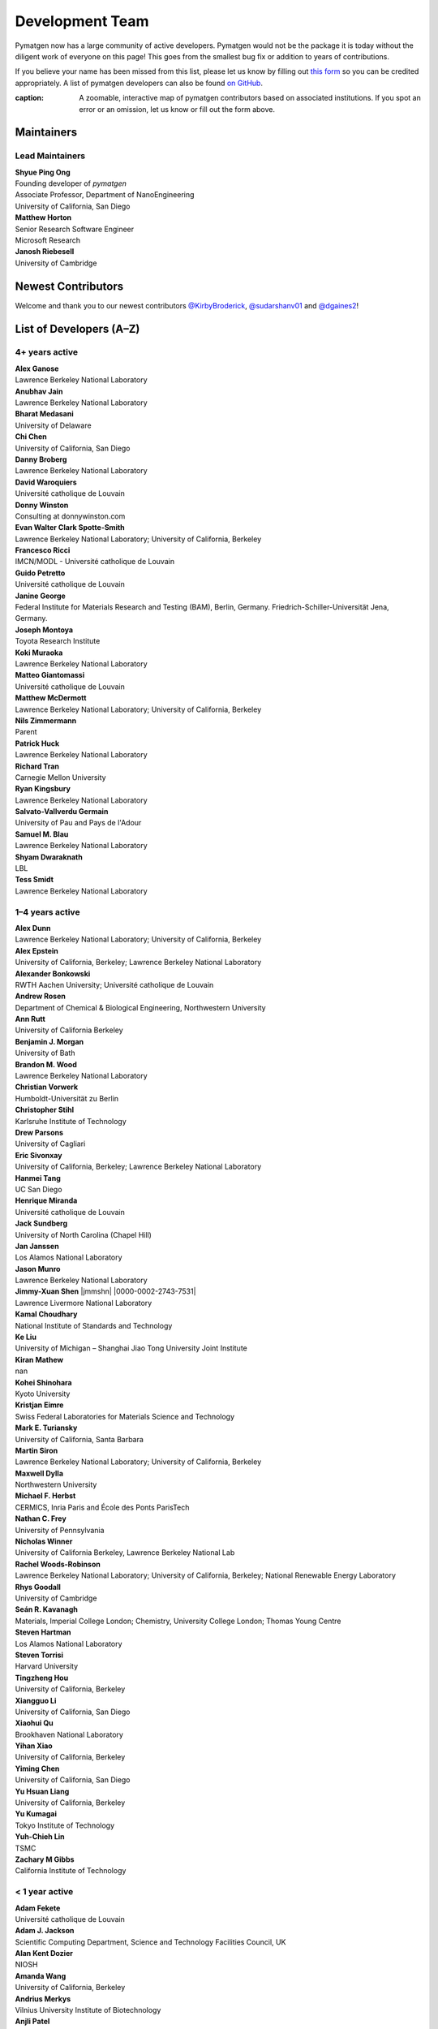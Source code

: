 ================
Development Team
================

Pymatgen now has a large community of active developers.
Pymatgen would not be the package it is today without the diligent work
of everyone on this page! This goes from the smallest bug fix or addition
to years of contributions.

If you believe your name has been missed from this list, please let us know
by filling out `this form`_ so you can be credited appropriately.
A list of pymatgen developers can also be found `on GitHub`_.

.. _this form: https://forms.gle/JnisFb38QDR8QTFTA
.. _on GitHub: https://github.com/materialsproject/pymatgen/graphs/contributors

.. raw:: html
   :file: _static/team-map.html

:caption: A zoomable, interactive map of pymatgen contributors based on associated institutions. If you spot an error or an omission, let us know or fill out the form above.

Maintainers
===========

Lead Maintainers
----------------

| **Shyue Ping Ong** |shyuep| |0000-0001-7777-8871|
| Founding developer of *pymatgen*
| Associate Professor, Department of NanoEngineering
| University of California, San Diego

.. |shyuep| image:: https://cdnjs.cloudflare.com/ajax/libs/octicons/8.5.0/svg/mark-github.svg
   :target: https://github.com/shyuep
   :width: 16
   :height: 16
   :alt: GitHub commits from shyuep

.. |0000-0001-5726-2587| image:: _static/orcid.svg
   :target: https://orcid.org/0000-0001-5726-2587
   :width: 16
   :height: 16
   :alt: ORCID profile for 0000-0001-5726-2587

| **Matthew Horton** |mkhorton| |0000-0001-7777-8871|
| Senior Research Software Engineer
| Microsoft Research

.. |mkhorton| image:: https://cdnjs.cloudflare.com/ajax/libs/octicons/8.5.0/svg/mark-github.svg
   :target: https://github.com/mkhorton
   :width: 16
   :height: 16
   :alt: GitHub commits from mkhorton

.. |0000-0001-7777-8871| image:: _static/orcid.svg
   :target: https://orcid.org/0000-0001-7777-8871
   :width: 16
   :height: 16
   :alt: ORCID profile for 0000-0001-7777-8871

| **Janosh Riebesell** |janosh|
| University of Cambridge
.. |janosh| image:: https://cdnjs.cloudflare.com/ajax/libs/octicons/8.5.0/svg/mark-github.svg
   :target: https://github.com/materialsproject/pymatgen/pulls?q=is:pr+author:janosh
   :width: 16
   :height: 16
   :alt: GitHub profile for janosh

Newest Contributors
===================

Welcome and thank you to our newest contributors `@KirbyBroderick`_, `@sudarshanv01`_ and `@dgaines2`_!

.. _@KirbyBroderick: https://github.com/KirbyBroderick
.. _@sudarshanv01: https://github.com/sudarshanv01
.. _@dgaines2: https://github.com/dgaines2

List of Developers (A–Z)
========================

4+ years active
---------------

| **Alex Ganose** |utf| |0000-0002-4486-3321|
| Lawrence Berkeley National Laboratory
.. |utf| image:: https://cdnjs.cloudflare.com/ajax/libs/octicons/8.5.0/svg/mark-github.svg
   :target: https://github.com/materialsproject/pymatgen/pulls?q=is:pr+author:utf
   :width: 16
   :height: 16
   :alt: GitHub profile for utf
.. |0000-0002-4486-3321| image:: _static/orcid.svg
   :target: https://orcid.org/0000-0002-4486-3321
   :width: 16
   :height: 16
   :alt: ORCID profile for 0000-0002-4486-3321

| **Anubhav Jain** |computron| |0000-0001-5893-9967|
| Lawrence Berkeley National Laboratory
.. |computron| image:: https://cdnjs.cloudflare.com/ajax/libs/octicons/8.5.0/svg/mark-github.svg
   :target: https://github.com/materialsproject/pymatgen/pulls?q=is:pr+author:computron
   :width: 16
   :height: 16
   :alt: GitHub profile for computron
.. |0000-0001-5893-9967| image:: _static/orcid.svg
   :target: https://orcid.org/0000-0001-5893-9967
   :width: 16
   :height: 16
   :alt: ORCID profile for 0000-0001-5893-9967

| **Bharat Medasani** |mbkumar| |0000-0002-2073-4162|
| University of Delaware
.. |mbkumar| image:: https://cdnjs.cloudflare.com/ajax/libs/octicons/8.5.0/svg/mark-github.svg
   :target: https://github.com/materialsproject/pymatgen/pulls?q=is:pr+author:mbkumar
   :width: 16
   :height: 16
   :alt: GitHub profile for mbkumar
.. |0000-0002-2073-4162| image:: _static/orcid.svg
   :target: https://orcid.org/0000-0002-2073-4162
   :width: 16
   :height: 16
   :alt: ORCID profile for 0000-0002-2073-4162

| **Chi Chen** |chc273|
| University of California, San Diego
.. |chc273| image:: https://cdnjs.cloudflare.com/ajax/libs/octicons/8.5.0/svg/mark-github.svg
   :target: https://github.com/materialsproject/pymatgen/pulls?q=is:pr+author:chc273
   :width: 16
   :height: 16
   :alt: GitHub profile for chc273

| **Danny Broberg** |dbroberg|
| Lawrence Berkeley National Laboratory
.. |dbroberg| image:: https://cdnjs.cloudflare.com/ajax/libs/octicons/8.5.0/svg/mark-github.svg
   :target: https://github.com/materialsproject/pymatgen/pulls?q=is:pr+author:dbroberg
   :width: 16
   :height: 16
   :alt: GitHub profile for dbroberg

| **David Waroquiers** |davidwaroquiers|
| Université catholique de Louvain
.. |davidwaroquiers| image:: https://cdnjs.cloudflare.com/ajax/libs/octicons/8.5.0/svg/mark-github.svg
   :target: https://github.com/materialsproject/pymatgen/pulls?q=is:pr+author:davidwaroquiers
   :width: 16
   :height: 16
   :alt: GitHub profile for davidwaroquiers

| **Donny Winston** |dwinston| |0000-0002-8424-0604|
| Consulting at donnywinston.com
.. |dwinston| image:: https://cdnjs.cloudflare.com/ajax/libs/octicons/8.5.0/svg/mark-github.svg
   :target: https://github.com/materialsproject/pymatgen/pulls?q=is:pr+author:dwinston
   :width: 16
   :height: 16
   :alt: GitHub profile for dwinston
.. |0000-0002-8424-0604| image:: _static/orcid.svg
   :target: https://orcid.org/0000-0002-8424-0604
   :width: 16
   :height: 16
   :alt: ORCID profile for 0000-0002-8424-0604

| **Evan Walter Clark Spotte-Smith** |espottesmith| |0000-0003-1554-197X|
| Lawrence Berkeley National Laboratory; University of California, Berkeley
.. |espottesmith| image:: https://cdnjs.cloudflare.com/ajax/libs/octicons/8.5.0/svg/mark-github.svg
   :target: https://github.com/materialsproject/pymatgen/pulls?q=is:pr+author:espottesmith
   :width: 16
   :height: 16
   :alt: GitHub profile for espottesmith
.. |0000-0003-1554-197X| image:: _static/orcid.svg
   :target: https://orcid.org/0000-0003-1554-197X
   :width: 16
   :height: 16
   :alt: ORCID profile for 0000-0003-1554-197X

| **Francesco Ricci** |fraricci| |0000-0002-2677-7227|
| IMCN/MODL - Université catholique de Louvain
.. |fraricci| image:: https://cdnjs.cloudflare.com/ajax/libs/octicons/8.5.0/svg/mark-github.svg
   :target: https://github.com/materialsproject/pymatgen/pulls?q=is:pr+author:fraricci
   :width: 16
   :height: 16
   :alt: GitHub profile for fraricci
.. |0000-0002-2677-7227| image:: _static/orcid.svg
   :target: https://orcid.org/0000-0002-2677-7227
   :width: 16
   :height: 16
   :alt: ORCID profile for 0000-0002-2677-7227

| **Guido Petretto** |gpetretto|
| Université catholique de Louvain
.. |gpetretto| image:: https://cdnjs.cloudflare.com/ajax/libs/octicons/8.5.0/svg/mark-github.svg
   :target: https://github.com/materialsproject/pymatgen/pulls?q=is:pr+author:gpetretto
   :width: 16
   :height: 16
   :alt: GitHub profile for gpetretto

| **Janine George** |JaGeo| |0000-0001-8907-0336|
| Federal Institute for Materials Research and Testing (BAM), Berlin, Germany. Friedrich-Schiller-Universität Jena, Germany.
.. |JaGeo| image:: https://cdnjs.cloudflare.com/ajax/libs/octicons/8.5.0/svg/mark-github.svg
   :target: https://github.com/materialsproject/pymatgen/pulls?q=is:pr+author:JaGeo
   :width: 16
   :height: 16
   :alt: GitHub profile for JaGeo
.. |0000-0001-8907-0336| image:: _static/orcid.svg
   :target: https://orcid.org/0000-0001-8907-0336
   :width: 16
   :height: 16
   :alt: ORCID profile for 0000-0001-8907-0336

| **Joseph Montoya** |montoyjh| |0000-0001-5760-2860|
| Toyota Research Institute
.. |montoyjh| image:: https://cdnjs.cloudflare.com/ajax/libs/octicons/8.5.0/svg/mark-github.svg
   :target: https://github.com/materialsproject/pymatgen/pulls?q=is:pr+author:montoyjh
   :width: 16
   :height: 16
   :alt: GitHub profile for montoyjh
.. |0000-0001-5760-2860| image:: _static/orcid.svg
   :target: https://orcid.org/0000-0001-5760-2860
   :width: 16
   :height: 16
   :alt: ORCID profile for 0000-0001-5760-2860

| **Koki Muraoka** |kmu| |0000-0003-1830-7978|
| Lawrence Berkeley National Laboratory
.. |kmu| image:: https://cdnjs.cloudflare.com/ajax/libs/octicons/8.5.0/svg/mark-github.svg
   :target: https://github.com/materialsproject/pymatgen/pulls?q=is:pr+author:kmu
   :width: 16
   :height: 16
   :alt: GitHub profile for kmu
.. |0000-0003-1830-7978| image:: _static/orcid.svg
   :target: https://orcid.org/0000-0003-1830-7978
   :width: 16
   :height: 16
   :alt: ORCID profile for 0000-0003-1830-7978

| **Matteo Giantomassi** |gmatteo|
| Université catholique de Louvain
.. |gmatteo| image:: https://cdnjs.cloudflare.com/ajax/libs/octicons/8.5.0/svg/mark-github.svg
   :target: https://github.com/materialsproject/pymatgen/pulls?q=is:pr+author:gmatteo
   :width: 16
   :height: 16
   :alt: GitHub profile for gmatteo

| **Matthew McDermott** |mattmcdermott|
| Lawrence Berkeley National Laboratory; University of California, Berkeley
.. |mattmcdermott| image:: https://cdnjs.cloudflare.com/ajax/libs/octicons/8.5.0/svg/mark-github.svg
   :target: https://github.com/materialsproject/pymatgen/pulls?q=is:pr+author:mattmcdermott
   :width: 16
   :height: 16
   :alt: GitHub profile for mattmcdermott

| **Nils Zimmermann** |nisse3000| |0000-0003-1063-5926|
| Parent
.. |nisse3000| image:: https://cdnjs.cloudflare.com/ajax/libs/octicons/8.5.0/svg/mark-github.svg
   :target: https://github.com/materialsproject/pymatgen/pulls?q=is:pr+author:nisse3000
   :width: 16
   :height: 16
   :alt: GitHub profile for nisse3000
.. |0000-0003-1063-5926| image:: _static/orcid.svg
   :target: https://orcid.org/0000-0003-1063-5926
   :width: 16
   :height: 16
   :alt: ORCID profile for 0000-0003-1063-5926

| **Patrick Huck** |tschaume|
| Lawrence Berkeley National Laboratory
.. |tschaume| image:: https://cdnjs.cloudflare.com/ajax/libs/octicons/8.5.0/svg/mark-github.svg
   :target: https://github.com/materialsproject/pymatgen/pulls?q=is:pr+author:tschaume
   :width: 16
   :height: 16
   :alt: GitHub profile for tschaume

| **Richard Tran** |CifLord| |0000-0002-0308-2182|
| Carnegie Mellon University
.. |CifLord| image:: https://cdnjs.cloudflare.com/ajax/libs/octicons/8.5.0/svg/mark-github.svg
   :target: https://github.com/materialsproject/pymatgen/pulls?q=is:pr+author:CifLord
   :width: 16
   :height: 16
   :alt: GitHub profile for CifLord
.. |0000-0002-0308-2182| image:: _static/orcid.svg
   :target: https://orcid.org/0000-0002-0308-2182
   :width: 16
   :height: 16
   :alt: ORCID profile for 0000-0002-0308-2182

| **Ryan Kingsbury** |rkingsbury| |0000-0002-7168-3967|
| Lawrence Berkeley National Laboratory
.. |rkingsbury| image:: https://cdnjs.cloudflare.com/ajax/libs/octicons/8.5.0/svg/mark-github.svg
   :target: https://github.com/materialsproject/pymatgen/pulls?q=is:pr+author:rkingsbury
   :width: 16
   :height: 16
   :alt: GitHub profile for rkingsbury
.. |0000-0002-7168-3967| image:: _static/orcid.svg
   :target: https://orcid.org/0000-0002-7168-3967
   :width: 16
   :height: 16
   :alt: ORCID profile for 0000-0002-7168-3967

| **Salvato-Vallverdu Germain** |gVallverdu| |0000-0003-1116-8776|
| University of Pau and Pays de l'Adour
.. |gVallverdu| image:: https://cdnjs.cloudflare.com/ajax/libs/octicons/8.5.0/svg/mark-github.svg
   :target: https://github.com/materialsproject/pymatgen/pulls?q=is:pr+author:gVallverdu
   :width: 16
   :height: 16
   :alt: GitHub profile for gVallverdu
.. |0000-0003-1116-8776| image:: _static/orcid.svg
   :target: https://orcid.org/0000-0003-1116-8776
   :width: 16
   :height: 16
   :alt: ORCID profile for 0000-0003-1116-8776

| **Samuel M. Blau** |samblau| |0000-0003-3132-3032|
| Lawrence Berkeley National Laboratory
.. |samblau| image:: https://cdnjs.cloudflare.com/ajax/libs/octicons/8.5.0/svg/mark-github.svg
   :target: https://github.com/materialsproject/pymatgen/pulls?q=is:pr+author:samblau
   :width: 16
   :height: 16
   :alt: GitHub profile for samblau
.. |0000-0003-3132-3032| image:: _static/orcid.svg
   :target: https://orcid.org/0000-0003-3132-3032
   :width: 16
   :height: 16
   :alt: ORCID profile for 0000-0003-3132-3032

| **Shyam Dwaraknath** |shyamd| |0000-0003-0289-2607|
| LBL
.. |shyamd| image:: https://cdnjs.cloudflare.com/ajax/libs/octicons/8.5.0/svg/mark-github.svg
   :target: https://github.com/materialsproject/pymatgen/pulls?q=is:pr+author:shyamd
   :width: 16
   :height: 16
   :alt: GitHub profile for shyamd
.. |0000-0003-0289-2607| image:: _static/orcid.svg
   :target: https://orcid.org/0000-0003-0289-2607
   :width: 16
   :height: 16
   :alt: ORCID profile for 0000-0003-0289-2607

| **Tess Smidt** |blondegeek| |0000-0001-5581-5344|
| Lawrence Berkeley National Laboratory
.. |blondegeek| image:: https://cdnjs.cloudflare.com/ajax/libs/octicons/8.5.0/svg/mark-github.svg
   :target: https://github.com/materialsproject/pymatgen/pulls?q=is:pr+author:blondegeek
   :width: 16
   :height: 16
   :alt: GitHub profile for blondegeek
.. |0000-0001-5581-5344| image:: _static/orcid.svg
   :target: https://orcid.org/0000-0001-5581-5344
   :width: 16
   :height: 16
   :alt: ORCID profile for 0000-0001-5581-5344


1–4 years active
----------------

| **Alex Dunn** |ardunn| |0000-0002-8567-1879|
| Lawrence Berkeley National Laboratory; University of California, Berkeley
.. |ardunn| image:: https://cdnjs.cloudflare.com/ajax/libs/octicons/8.5.0/svg/mark-github.svg
   :target: https://github.com/materialsproject/pymatgen/pulls?q=is:pr+author:ardunn
   :width: 16
   :height: 16
   :alt: GitHub profile for ardunn
.. |0000-0002-8567-1879| image:: _static/orcid.svg
   :target: https://orcid.org/0000-0002-8567-1879
   :width: 16
   :height: 16
   :alt: ORCID profile for 0000-0002-8567-1879

| **Alex Epstein** |arepstein| |0000-0002-9914-2388|
| University of California, Berkeley; Lawrence Berkeley National Laboratory
.. |arepstein| image:: https://cdnjs.cloudflare.com/ajax/libs/octicons/8.5.0/svg/mark-github.svg
   :target: https://github.com/materialsproject/pymatgen/pulls?q=is:pr+author:arepstein
   :width: 16
   :height: 16
   :alt: GitHub profile for arepstein
.. |0000-0002-9914-2388| image:: _static/orcid.svg
   :target: https://orcid.org/0000-0002-9914-2388
   :width: 16
   :height: 16
   :alt: ORCID profile for 0000-0002-9914-2388

| **Alexander Bonkowski** |ab5424| |0000-0002-0525-4742|
| RWTH Aachen University; Université catholique de Louvain
.. |ab5424| image:: https://cdnjs.cloudflare.com/ajax/libs/octicons/8.5.0/svg/mark-github.svg
   :target: https://github.com/materialsproject/pymatgen/pulls?q=is:pr+author:ab5424
   :width: 16
   :height: 16
   :alt: GitHub profile for ab5424
.. |0000-0002-0525-4742| image:: _static/orcid.svg
   :target: https://orcid.org/0000-0002-0525-4742
   :width: 16
   :height: 16
   :alt: ORCID profile for 0000-0002-0525-4742

| **Andrew Rosen** |arosen93| |0000-0002-0141-7006|
| Department of Chemical & Biological Engineering, Northwestern University
.. |arosen93| image:: https://cdnjs.cloudflare.com/ajax/libs/octicons/8.5.0/svg/mark-github.svg
   :target: https://github.com/materialsproject/pymatgen/pulls?q=is:pr+author:arosen93
   :width: 16
   :height: 16
   :alt: GitHub profile for arosen93
.. |0000-0002-0141-7006| image:: _static/orcid.svg
   :target: https://orcid.org/0000-0002-0141-7006
   :width: 16
   :height: 16
   :alt: ORCID profile for 0000-0002-0141-7006

| **Ann Rutt** |acrutt| |0000-0001-6534-454X|
| University of California Berkeley
.. |acrutt| image:: https://cdnjs.cloudflare.com/ajax/libs/octicons/8.5.0/svg/mark-github.svg
   :target: https://github.com/materialsproject/pymatgen/pulls?q=is:pr+author:acrutt
   :width: 16
   :height: 16
   :alt: GitHub profile for acrutt
.. |0000-0001-6534-454X| image:: _static/orcid.svg
   :target: https://orcid.org/0000-0001-6534-454X
   :width: 16
   :height: 16
   :alt: ORCID profile for 0000-0001-6534-454X

| **Benjamin J. Morgan** |bjmorgan| |0000-0002-3056-8233|
| University of Bath
.. |bjmorgan| image:: https://cdnjs.cloudflare.com/ajax/libs/octicons/8.5.0/svg/mark-github.svg
   :target: https://github.com/materialsproject/pymatgen/pulls?q=is:pr+author:bjmorgan
   :width: 16
   :height: 16
   :alt: GitHub profile for bjmorgan
.. |0000-0002-3056-8233| image:: _static/orcid.svg
   :target: https://orcid.org/0000-0002-3056-8233
   :width: 16
   :height: 16
   :alt: ORCID profile for 0000-0002-3056-8233

| **Brandon M. Wood** |wood-b| |0000-0002-7251-337X|
| Lawrence Berkeley National Laboratory
.. |wood-b| image:: https://cdnjs.cloudflare.com/ajax/libs/octicons/8.5.0/svg/mark-github.svg
   :target: https://github.com/materialsproject/pymatgen/pulls?q=is:pr+author:wood-b
   :width: 16
   :height: 16
   :alt: GitHub profile for wood-b
.. |0000-0002-7251-337X| image:: _static/orcid.svg
   :target: https://orcid.org/0000-0002-7251-337X
   :width: 16
   :height: 16
   :alt: ORCID profile for 0000-0002-7251-337X

| **Christian Vorwerk** |vorwerkc| |0000-0002-2516-9553|
| Humboldt-Universität zu Berlin
.. |vorwerkc| image:: https://cdnjs.cloudflare.com/ajax/libs/octicons/8.5.0/svg/mark-github.svg
   :target: https://github.com/materialsproject/pymatgen/pulls?q=is:pr+author:vorwerkc
   :width: 16
   :height: 16
   :alt: GitHub profile for vorwerkc
.. |0000-0002-2516-9553| image:: _static/orcid.svg
   :target: https://orcid.org/0000-0002-2516-9553
   :width: 16
   :height: 16
   :alt: ORCID profile for 0000-0002-2516-9553

| **Christopher Stihl** |stichri|
| Karlsruhe Institute of Technology
.. |stichri| image:: https://cdnjs.cloudflare.com/ajax/libs/octicons/8.5.0/svg/mark-github.svg
   :target: https://github.com/materialsproject/pymatgen/pulls?q=is:pr+author:stichri
   :width: 16
   :height: 16
   :alt: GitHub profile for stichri

| **Drew Parsons** |drew-parsons| |0000-0002-3956-6031|
| University of Cagliari
.. |drew-parsons| image:: https://cdnjs.cloudflare.com/ajax/libs/octicons/8.5.0/svg/mark-github.svg
   :target: https://github.com/materialsproject/pymatgen/pulls?q=is:pr+author:drew-parsons
   :width: 16
   :height: 16
   :alt: GitHub profile for drew-parsons
.. |0000-0002-3956-6031| image:: _static/orcid.svg
   :target: https://orcid.org/0000-0002-3956-6031
   :width: 16
   :height: 16
   :alt: ORCID profile for 0000-0002-3956-6031

| **Eric Sivonxay** |sivonxay|
| University of California, Berkeley; Lawrence Berkeley National Laboratory
.. |sivonxay| image:: https://cdnjs.cloudflare.com/ajax/libs/octicons/8.5.0/svg/mark-github.svg
   :target: https://github.com/materialsproject/pymatgen/pulls?q=is:pr+author:sivonxay
   :width: 16
   :height: 16
   :alt: GitHub profile for sivonxay

| **Hanmei Tang** |HanmeiTang| |0000-0003-2659-7768|
| UC San Diego
.. |HanmeiTang| image:: https://cdnjs.cloudflare.com/ajax/libs/octicons/8.5.0/svg/mark-github.svg
   :target: https://github.com/materialsproject/pymatgen/pulls?q=is:pr+author:HanmeiTang
   :width: 16
   :height: 16
   :alt: GitHub profile for HanmeiTang
.. |0000-0003-2659-7768| image:: _static/orcid.svg
   :target: https://orcid.org/0000-0003-2659-7768
   :width: 16
   :height: 16
   :alt: ORCID profile for 0000-0003-2659-7768

| **Henrique Miranda** |henriquemiranda| |0000-0002-2843-0876|
| Université catholique de Louvain
.. |henriquemiranda| image:: https://cdnjs.cloudflare.com/ajax/libs/octicons/8.5.0/svg/mark-github.svg
   :target: https://github.com/materialsproject/pymatgen/pulls?q=is:pr+author:henriquemiranda
   :width: 16
   :height: 16
   :alt: GitHub profile for henriquemiranda
.. |0000-0002-2843-0876| image:: _static/orcid.svg
   :target: https://orcid.org/0000-0002-2843-0876
   :width: 16
   :height: 16
   :alt: ORCID profile for 0000-0002-2843-0876

| **Jack Sundberg** |jacksund| |0000-0001-5739-8919|
| University of North Carolina (Chapel Hill)
.. |jacksund| image:: https://cdnjs.cloudflare.com/ajax/libs/octicons/8.5.0/svg/mark-github.svg
   :target: https://github.com/materialsproject/pymatgen/pulls?q=is:pr+author:jacksund
   :width: 16
   :height: 16
   :alt: GitHub profile for jacksund
.. |0000-0001-5739-8919| image:: _static/orcid.svg
   :target: https://orcid.org/0000-0001-5739-8919
   :width: 16
   :height: 16
   :alt: ORCID profile for 0000-0001-5739-8919

| **Jan Janssen** |jan-janssen| |0000-0001-9948-7119|
| Los Alamos National Laboratory
.. |jan-janssen| image:: https://cdnjs.cloudflare.com/ajax/libs/octicons/8.5.0/svg/mark-github.svg
   :target: https://github.com/materialsproject/pymatgen/pulls?q=is:pr+author:jan-janssen
   :width: 16
   :height: 16
   :alt: GitHub profile for jan-janssen
.. |0000-0001-9948-7119| image:: _static/orcid.svg
   :target: https://orcid.org/0000-0001-9948-7119
   :width: 16
   :height: 16
   :alt: ORCID profile for 0000-0001-9948-7119

| **Jason Munro** |munrojm|
| Lawrence Berkeley National Laboratory
.. |munrojm| image:: https://cdnjs.cloudflare.com/ajax/libs/octicons/8.5.0/svg/mark-github.svg
   :target: https://github.com/materialsproject/pymatgen/pulls?q=is:pr+author:munrojm
   :width: 16
   :height: 16
   :alt: GitHub profile for munrojm

| **Jimmy-Xuan Shen** |jmmshn| |0000-0002-2743-7531|
| Lawrence Livermore National Laboratory
.. |munrojm| image:: https://cdnjs.cloudflare.com/ajax/libs/octicons/8.5.0/svg/mark-github.svg
   :target: https://github.com/materialsproject/pymatgen/pulls?q=is:pr+author:munrojm
   :width: 16
   :height: 16
   :alt: GitHub profile for jmmshn

| **Kamal Choudhary** |knc6| |0000-0001-9737-8074|
| National Institute of Standards and Technology
.. |knc6| image:: https://cdnjs.cloudflare.com/ajax/libs/octicons/8.5.0/svg/mark-github.svg
   :target: https://github.com/materialsproject/pymatgen/pulls?q=is:pr+author:knc6
   :width: 16
   :height: 16
   :alt: GitHub profile for knc6
.. |0000-0001-9737-8074| image:: _static/orcid.svg
   :target: https://orcid.org/0000-0001-9737-8074
   :width: 16
   :height: 16
   :alt: ORCID profile for 0000-0001-9737-8074

| **Ke Liu** |specter119| |0000-0003-3604-1026|
| University of Michigan – Shanghai Jiao Tong University Joint Institute
.. |specter119| image:: https://cdnjs.cloudflare.com/ajax/libs/octicons/8.5.0/svg/mark-github.svg
   :target: https://github.com/materialsproject/pymatgen/pulls?q=is:pr+author:specter119
   :width: 16
   :height: 16
   :alt: GitHub profile for specter119
.. |0000-0003-3604-1026| image:: _static/orcid.svg
   :target: https://orcid.org/0000-0003-3604-1026
   :width: 16
   :height: 16
   :alt: ORCID profile for 0000-0003-3604-1026

| **Kiran Mathew** |matk86|
| nan
.. |matk86| image:: https://cdnjs.cloudflare.com/ajax/libs/octicons/8.5.0/svg/mark-github.svg
   :target: https://github.com/materialsproject/pymatgen/pulls?q=is:pr+author:matk86
   :width: 16
   :height: 16
   :alt: GitHub profile for matk86

| **Kohei Shinohara** |lan496|
| Kyoto University
.. |lan496| image:: https://cdnjs.cloudflare.com/ajax/libs/octicons/8.5.0/svg/mark-github.svg
   :target: https://github.com/materialsproject/pymatgen/pulls?q=is:pr+author:lan496
   :width: 16
   :height: 16
   :alt: GitHub profile for lan496

| **Kristjan Eimre** |eimrek| |0000-0002-3444-3286|
| Swiss Federal Laboratories for Materials Science and Technology
.. |eimrek| image:: https://cdnjs.cloudflare.com/ajax/libs/octicons/8.5.0/svg/mark-github.svg
   :target: https://github.com/materialsproject/pymatgen/pulls?q=is:pr+author:eimrek
   :width: 16
   :height: 16
   :alt: GitHub profile for eimrek
.. |0000-0002-3444-3286| image:: _static/orcid.svg
   :target: https://orcid.org/0000-0002-3444-3286
   :width: 16
   :height: 16
   :alt: ORCID profile for 0000-0002-3444-3286

| **Mark E. Turiansky** |mturiansky| |0000-0002-9154-3582|
| University of California, Santa Barbara
.. |mturiansky| image:: https://cdnjs.cloudflare.com/ajax/libs/octicons/8.5.0/svg/mark-github.svg
   :target: https://github.com/materialsproject/pymatgen/pulls?q=is:pr+author:mturiansky
   :width: 16
   :height: 16
   :alt: GitHub profile for mturiansky
.. |0000-0002-9154-3582| image:: _static/orcid.svg
   :target: https://orcid.org/0000-0002-9154-3582
   :width: 16
   :height: 16
   :alt: ORCID profile for 0000-0002-9154-3582

| **Martin Siron** |mhsiron| |0000-0002-4562-7814|
| Lawrence Berkeley National Laboratory; University of California, Berkeley
.. |mhsiron| image:: https://cdnjs.cloudflare.com/ajax/libs/octicons/8.5.0/svg/mark-github.svg
   :target: https://github.com/materialsproject/pymatgen/pulls?q=is:pr+author:mhsiron
   :width: 16
   :height: 16
   :alt: GitHub profile for mhsiron
.. |0000-0002-4562-7814| image:: _static/orcid.svg
   :target: https://orcid.org/0000-0002-4562-7814
   :width: 16
   :height: 16
   :alt: ORCID profile for 0000-0002-4562-7814

| **Maxwell Dylla** |dyllamt|
| Northwestern University
.. |dyllamt| image:: https://cdnjs.cloudflare.com/ajax/libs/octicons/8.5.0/svg/mark-github.svg
   :target: https://github.com/materialsproject/pymatgen/pulls?q=is:pr+author:dyllamt
   :width: 16
   :height: 16
   :alt: GitHub profile for dyllamt

| **Michael F. Herbst** |mfherbst| |0000-0003-0378-7921|
| CERMICS, Inria Paris and École des Ponts ParisTech
.. |mfherbst| image:: https://cdnjs.cloudflare.com/ajax/libs/octicons/8.5.0/svg/mark-github.svg
   :target: https://github.com/materialsproject/pymatgen/pulls?q=is:pr+author:mfherbst
   :width: 16
   :height: 16
   :alt: GitHub profile for mfherbst
.. |0000-0003-0378-7921| image:: _static/orcid.svg
   :target: https://orcid.org/0000-0003-0378-7921
   :width: 16
   :height: 16
   :alt: ORCID profile for 0000-0003-0378-7921

| **Nathan C. Frey** |ncfrey| |0000-0001-5291-6131|
| University of Pennsylvania
.. |ncfrey| image:: https://cdnjs.cloudflare.com/ajax/libs/octicons/8.5.0/svg/mark-github.svg
   :target: https://github.com/materialsproject/pymatgen/pulls?q=is:pr+author:ncfrey
   :width: 16
   :height: 16
   :alt: GitHub profile for ncfrey
.. |0000-0001-5291-6131| image:: _static/orcid.svg
   :target: https://orcid.org/0000-0001-5291-6131
   :width: 16
   :height: 16
   :alt: ORCID profile for 0000-0001-5291-6131

| **Nicholas Winner** |nwinner| |0000-0003-3648-3959|
| University of California Berkeley, Lawrence Berkeley National Lab
.. |nwinner| image:: https://cdnjs.cloudflare.com/ajax/libs/octicons/8.5.0/svg/mark-github.svg
   :target: https://github.com/materialsproject/pymatgen/pulls?q=is:pr+author:nwinner
   :width: 16
   :height: 16
   :alt: GitHub profile for nwinner
.. |0000-0003-3648-3959| image:: _static/orcid.svg
   :target: https://orcid.org/0000-0003-3648-3959
   :width: 16
   :height: 16
   :alt: ORCID profile for 0000-0003-3648-3959

| **Rachel Woods-Robinson** |rwoodsrobinson| |0000-0001-5009-9510|
| Lawrence Berkeley National Laboratory; University of California, Berkeley; National Renewable Energy Laboratory
.. |rwoodsrobinson| image:: https://cdnjs.cloudflare.com/ajax/libs/octicons/8.5.0/svg/mark-github.svg
   :target: https://github.com/materialsproject/pymatgen/pulls?q=is:pr+author:rwoodsrobinson
   :width: 16
   :height: 16
   :alt: GitHub profile for rwoodsrobinson
.. |0000-0001-5009-9510| image:: _static/orcid.svg
   :target: https://orcid.org/0000-0001-5009-9510
   :width: 16
   :height: 16
   :alt: ORCID profile for 0000-0001-5009-9510

| **Rhys Goodall** |CompRhys| |0000-0002-6589-1700|
| University of Cambridge
.. |CompRhys| image:: https://cdnjs.cloudflare.com/ajax/libs/octicons/8.5.0/svg/mark-github.svg
   :target: https://github.com/materialsproject/pymatgen/pulls?q=is:pr+author:CompRhys
   :width: 16
   :height: 16
   :alt: GitHub profile for CompRhys
.. |0000-0002-6589-1700| image:: _static/orcid.svg
   :target: https://orcid.org/0000-0002-6589-1700
   :width: 16
   :height: 16
   :alt: ORCID profile for 0000-0002-6589-1700

| **Seán R. Kavanagh** |kavanase| |0000-0003-4577-9647|
| Materials, Imperial College London; Chemistry, University College London; Thomas Young Centre
.. |kavanase| image:: https://cdnjs.cloudflare.com/ajax/libs/octicons/8.5.0/svg/mark-github.svg
   :target: https://github.com/materialsproject/pymatgen/pulls?q=is:pr+author:kavanase
   :width: 16
   :height: 16
   :alt: GitHub profile for kavanase
.. |0000-0003-4577-9647| image:: _static/orcid.svg
   :target: https://orcid.org/0000-0003-4577-9647
   :width: 16
   :height: 16
   :alt: ORCID profile for 0000-0003-4577-9647

| **Steven Hartman** |sthartman|
| Los Alamos National Laboratory
.. |sthartman| image:: https://cdnjs.cloudflare.com/ajax/libs/octicons/8.5.0/svg/mark-github.svg
   :target: https://github.com/materialsproject/pymatgen/pulls?q=is:pr+author:sthartman
   :width: 16
   :height: 16
   :alt: GitHub profile for sthartman

| **Steven Torrisi** |stevetorr| |0000-0002-4283-8077|
| Harvard University
.. |stevetorr| image:: https://cdnjs.cloudflare.com/ajax/libs/octicons/8.5.0/svg/mark-github.svg
   :target: https://github.com/materialsproject/pymatgen/pulls?q=is:pr+author:stevetorr
   :width: 16
   :height: 16
   :alt: GitHub profile for stevetorr
.. |0000-0002-4283-8077| image:: _static/orcid.svg
   :target: https://orcid.org/0000-0002-4283-8077
   :width: 16
   :height: 16
   :alt: ORCID profile for 0000-0002-4283-8077

| **Tingzheng Hou** |htz1992213| |0000-0002-7163-2561|
| University of California, Berkeley
.. |htz1992213| image:: https://cdnjs.cloudflare.com/ajax/libs/octicons/8.5.0/svg/mark-github.svg
   :target: https://github.com/materialsproject/pymatgen/pulls?q=is:pr+author:htz1992213
   :width: 16
   :height: 16
   :alt: GitHub profile for htz1992213
.. |0000-0002-7163-2561| image:: _static/orcid.svg
   :target: https://orcid.org/0000-0002-7163-2561
   :width: 16
   :height: 16
   :alt: ORCID profile for 0000-0002-7163-2561

| **Xiangguo Li** |ucsdlxg| |0000-0002-2062-3809|
| University of California, San Diego
.. |ucsdlxg| image:: https://cdnjs.cloudflare.com/ajax/libs/octicons/8.5.0/svg/mark-github.svg
   :target: https://github.com/materialsproject/pymatgen/pulls?q=is:pr+author:ucsdlxg
   :width: 16
   :height: 16
   :alt: GitHub profile for ucsdlxg
.. |0000-0002-2062-3809| image:: _static/orcid.svg
   :target: https://orcid.org/0000-0002-2062-3809
   :width: 16
   :height: 16
   :alt: ORCID profile for 0000-0002-2062-3809

| **Xiaohui Qu** |xhqu1981| |0000-0001-5651-8405|
| Brookhaven National Laboratory
.. |xhqu1981| image:: https://cdnjs.cloudflare.com/ajax/libs/octicons/8.5.0/svg/mark-github.svg
   :target: https://github.com/materialsproject/pymatgen/pulls?q=is:pr+author:xhqu1981
   :width: 16
   :height: 16
   :alt: GitHub profile for xhqu1981
.. |0000-0001-5651-8405| image:: _static/orcid.svg
   :target: https://orcid.org/0000-0001-5651-8405
   :width: 16
   :height: 16
   :alt: ORCID profile for 0000-0001-5651-8405

| **Yihan Xiao** |yihanxiao92| |0000-0002-4409-6898|
| University of California, Berkeley
.. |yihanxiao92| image:: https://cdnjs.cloudflare.com/ajax/libs/octicons/8.5.0/svg/mark-github.svg
   :target: https://github.com/materialsproject/pymatgen/pulls?q=is:pr+author:yihanxiao92
   :width: 16
   :height: 16
   :alt: GitHub profile for yihanxiao92
.. |0000-0002-4409-6898| image:: _static/orcid.svg
   :target: https://orcid.org/0000-0002-4409-6898
   :width: 16
   :height: 16
   :alt: ORCID profile for 0000-0002-4409-6898

| **Yiming Chen** |yimingchen-eng| |0000-0002-1501-5550|
| University of California, San Diego
.. |yimingchen-eng| image:: https://cdnjs.cloudflare.com/ajax/libs/octicons/8.5.0/svg/mark-github.svg
   :target: https://github.com/materialsproject/pymatgen/pulls?q=is:pr+author:yimingchen-eng
   :width: 16
   :height: 16
   :alt: GitHub profile for yimingchen-eng
.. |0000-0002-1501-5550| image:: _static/orcid.svg
   :target: https://orcid.org/0000-0002-1501-5550
   :width: 16
   :height: 16
   :alt: ORCID profile for 0000-0002-1501-5550

| **Yu Hsuan Liang** |welltemperedpaprika|
| University of California, Berkeley
.. |welltemperedpaprika| image:: https://cdnjs.cloudflare.com/ajax/libs/octicons/8.5.0/svg/mark-github.svg
   :target: https://github.com/materialsproject/pymatgen/pulls?q=is:pr+author:welltemperedpaprika
   :width: 16
   :height: 16
   :alt: GitHub profile for welltemperedpaprika

| **Yu Kumagai** |yuuukuma| |0000-0003-0489-8148|
| Tokyo Institute of Technology
.. |yuuukuma| image:: https://cdnjs.cloudflare.com/ajax/libs/octicons/8.5.0/svg/mark-github.svg
   :target: https://github.com/materialsproject/pymatgen/pulls?q=is:pr+author:yuuukuma
   :width: 16
   :height: 16
   :alt: GitHub profile for yuuukuma
.. |0000-0003-0489-8148| image:: _static/orcid.svg
   :target: https://orcid.org/0000-0003-0489-8148
   :width: 16
   :height: 16
   :alt: ORCID profile for 0000-0003-0489-8148

| **Yuh-Chieh Lin** |random-var-x|
| TSMC
.. |random-var-x| image:: https://cdnjs.cloudflare.com/ajax/libs/octicons/8.5.0/svg/mark-github.svg
   :target: https://github.com/materialsproject/pymatgen/pulls?q=is:pr+author:random-var-x
   :width: 16
   :height: 16
   :alt: GitHub profile for random-var-x

| **Zachary M Gibbs** |zacharygibbs|
| California Institute of Technology
.. |zacharygibbs| image:: https://cdnjs.cloudflare.com/ajax/libs/octicons/8.5.0/svg/mark-github.svg
   :target: https://github.com/materialsproject/pymatgen/pulls?q=is:pr+author:zacharygibbs
   :width: 16
   :height: 16
   :alt: GitHub profile for zacharygibbs


< 1 year active
---------------

| **Adam Fekete** |fekad|
| Université catholique de Louvain
.. |fekad| image:: https://cdnjs.cloudflare.com/ajax/libs/octicons/8.5.0/svg/mark-github.svg
   :target: https://github.com/materialsproject/pymatgen/pulls?q=is:pr+author:fekad
   :width: 16
   :height: 16
   :alt: GitHub profile for fekad

| **Adam J. Jackson** |ajjackson| |0000-0001-5272-6530|
| Scientific Computing Department, Science and Technology Facilities Council, UK
.. |ajjackson| image:: https://cdnjs.cloudflare.com/ajax/libs/octicons/8.5.0/svg/mark-github.svg
   :target: https://github.com/materialsproject/pymatgen/pulls?q=is:pr+author:ajjackson
   :width: 16
   :height: 16
   :alt: GitHub profile for ajjackson
.. |0000-0001-5272-6530| image:: _static/orcid.svg
   :target: https://orcid.org/0000-0001-5272-6530
   :width: 16
   :height: 16
   :alt: ORCID profile for 0000-0001-5272-6530

| **Alan Kent Dozier** |adozier|
| NIOSH
.. |adozier| image:: https://cdnjs.cloudflare.com/ajax/libs/octicons/8.5.0/svg/mark-github.svg
   :target: https://github.com/materialsproject/pymatgen/pulls?q=is:pr+author:adozier
   :width: 16
   :height: 16
   :alt: GitHub profile for adozier

| **Amanda Wang** |awvio|
| University of California, Berkeley
.. |awvio| image:: https://cdnjs.cloudflare.com/ajax/libs/octicons/8.5.0/svg/mark-github.svg
   :target: https://github.com/materialsproject/pymatgen/pulls?q=is:pr+author:awvio
   :width: 16
   :height: 16
   :alt: GitHub profile for awvio

| **Andrius Merkys** |merkys| |0000-0002-7731-6236|
| Vilnius University Institute of Biotechnology
.. |merkys| image:: https://cdnjs.cloudflare.com/ajax/libs/octicons/8.5.0/svg/mark-github.svg
   :target: https://github.com/materialsproject/pymatgen/pulls?q=is:pr+author:merkys
   :width: 16
   :height: 16
   :alt: GitHub profile for merkys
.. |0000-0002-7731-6236| image:: _static/orcid.svg
   :target: https://orcid.org/0000-0002-7731-6236
   :width: 16
   :height: 16
   :alt: ORCID profile for 0000-0002-7731-6236

| **Anjli Patel** |anjlip| |0000-0002-0590-7619|
| Stanford University
.. |anjlip| image:: https://cdnjs.cloudflare.com/ajax/libs/octicons/8.5.0/svg/mark-github.svg
   :target: https://github.com/materialsproject/pymatgen/pulls?q=is:pr+author:anjlip
   :width: 16
   :height: 16
   :alt: GitHub profile for anjlip
.. |0000-0002-0590-7619| image:: _static/orcid.svg
   :target: https://orcid.org/0000-0002-0590-7619
   :width: 16
   :height: 16
   :alt: ORCID profile for 0000-0002-0590-7619

| **Ayush Gupta** |ayushsgupta|
| University of California, Berkeley
.. |ayushsgupta| image:: https://cdnjs.cloudflare.com/ajax/libs/octicons/8.5.0/svg/mark-github.svg
   :target: https://github.com/materialsproject/pymatgen/pulls?q=is:pr+author:ayushsgupta
   :width: 16
   :height: 16
   :alt: GitHub profile for ayushsgupta

| **Benjamin Justus** |bwjustus|
| Lawrence Berkeley National Laboratory
.. |bwjustus| image:: https://cdnjs.cloudflare.com/ajax/libs/octicons/8.5.0/svg/mark-github.svg
   :target: https://github.com/materialsproject/pymatgen/pulls?q=is:pr+author:bwjustus
   :width: 16
   :height: 16
   :alt: GitHub profile for bwjustus

| **Brandon Bocklund** |bocklund| |0000-0002-3264-8413|
| The Pennsylvania State University
.. |bocklund| image:: https://cdnjs.cloudflare.com/ajax/libs/octicons/8.5.0/svg/mark-github.svg
   :target: https://github.com/materialsproject/pymatgen/pulls?q=is:pr+author:bocklund
   :width: 16
   :height: 16
   :alt: GitHub profile for bocklund
.. |0000-0002-3264-8413| image:: _static/orcid.svg
   :target: https://orcid.org/0000-0002-3264-8413
   :width: 16
   :height: 16
   :alt: ORCID profile for 0000-0002-3264-8413

| **Bruno Camino** |bcamino| |0000-0002-9569-2219|
| University College London
.. |bcamino| image:: https://cdnjs.cloudflare.com/ajax/libs/octicons/8.5.0/svg/mark-github.svg
   :target: https://github.com/materialsproject/pymatgen/pulls?q=is:pr+author:bcamino
   :width: 16
   :height: 16
   :alt: GitHub profile for bcamino
.. |0000-0002-9569-2219| image:: _static/orcid.svg
   :target: https://orcid.org/0000-0002-9569-2219
   :width: 16
   :height: 16
   :alt: ORCID profile for 0000-0002-9569-2219

| **Conrad Cole** |darnoceloc|
| University of Florida
.. |darnoceloc| image:: https://cdnjs.cloudflare.com/ajax/libs/octicons/8.5.0/svg/mark-github.svg
   :target: https://github.com/materialsproject/pymatgen/pulls?q=is:pr+author:darnoceloc
   :width: 16
   :height: 16
   :alt: GitHub profile for darnoceloc

| **Dale Gaines II** |dgaines2| |0000-0001-9280-1240|
| Northwestern University
.. |dgaines2| image:: https://cdnjs.cloudflare.com/ajax/libs/octicons/8.5.0/svg/mark-github.svg
   :target: https://github.com/materialsproject/pymatgen/pulls?q=is:pr+author:dgaines2
   :width: 16
   :height: 16
   :alt: GitHub profile for dgaines2
.. |0000-0001-9280-1240| image:: _static/orcid.svg
   :target: https://orcid.org/0000-0001-9280-1240
   :width: 16
   :height: 16
   :alt: ORCID profile for 0000-0001-9280-1240

| **Daniel Schwalbe-Koda** |dskoda| |0000-0001-9176-0854|
| Department of Materials Science and Engineering, Massachusetts Institute of Technology
.. |dskoda| image:: https://cdnjs.cloudflare.com/ajax/libs/octicons/8.5.0/svg/mark-github.svg
   :target: https://github.com/materialsproject/pymatgen/pulls?q=is:pr+author:dskoda
   :width: 16
   :height: 16
   :alt: GitHub profile for dskoda
.. |0000-0001-9176-0854| image:: _static/orcid.svg
   :target: https://orcid.org/0000-0001-9176-0854
   :width: 16
   :height: 16
   :alt: ORCID profile for 0000-0001-9176-0854

| **Dmitry Korotin** |dkorotin| |0000-0002-4070-2045|
| Institute of Metal Physics, UB RAS
.. |dkorotin| image:: https://cdnjs.cloudflare.com/ajax/libs/octicons/8.5.0/svg/mark-github.svg
   :target: https://github.com/materialsproject/pymatgen/pulls?q=is:pr+author:dkorotin
   :width: 16
   :height: 16
   :alt: GitHub profile for dkorotin
.. |0000-0002-4070-2045| image:: _static/orcid.svg
   :target: https://orcid.org/0000-0002-4070-2045
   :width: 16
   :height: 16
   :alt: ORCID profile for 0000-0002-4070-2045

| **Eisuke Kawashima** |e-kwsm|
| RIKEN
.. |e-kwsm| image:: https://cdnjs.cloudflare.com/ajax/libs/octicons/8.5.0/svg/mark-github.svg
   :target: https://github.com/materialsproject/pymatgen/pulls?q=is:pr+author:e-kwsm
   :width: 16
   :height: 16
   :alt: GitHub profile for e-kwsm

| **Elizabeth Decolvenaere** |tallakahath| |0000-0002-6350-3559|
| D. E. Shaw Research
.. |tallakahath| image:: https://cdnjs.cloudflare.com/ajax/libs/octicons/8.5.0/svg/mark-github.svg
   :target: https://github.com/materialsproject/pymatgen/pulls?q=is:pr+author:tallakahath
   :width: 16
   :height: 16
   :alt: GitHub profile for tallakahath
.. |0000-0002-6350-3559| image:: _static/orcid.svg
   :target: https://orcid.org/0000-0002-6350-3559
   :width: 16
   :height: 16
   :alt: ORCID profile for 0000-0002-6350-3559

| **Evgeny Blokhin** |blokhin| |0000-0002-5333-3947|
| Tilde Materials Informatics
.. |blokhin| image:: https://cdnjs.cloudflare.com/ajax/libs/octicons/8.5.0/svg/mark-github.svg
   :target: https://github.com/materialsproject/pymatgen/pulls?q=is:pr+author:blokhin
   :width: 16
   :height: 16
   :alt: GitHub profile for blokhin
.. |0000-0002-5333-3947| image:: _static/orcid.svg
   :target: https://orcid.org/0000-0002-5333-3947
   :width: 16
   :height: 16
   :alt: ORCID profile for 0000-0002-5333-3947

| **Fanchen Meng** |FCMeng|
| Brookhaven National Laboratory
.. |FCMeng| image:: https://cdnjs.cloudflare.com/ajax/libs/octicons/8.5.0/svg/mark-github.svg
   :target: https://github.com/materialsproject/pymatgen/pulls?q=is:pr+author:FCMeng
   :width: 16
   :height: 16
   :alt: GitHub profile for FCMeng

| **Fanchen Meng** |FCMeng|
| Brookhaven National Laboratory
.. |FCMeng| image:: https://cdnjs.cloudflare.com/ajax/libs/octicons/8.5.0/svg/mark-github.svg
   :target: https://github.com/materialsproject/pymatgen/pulls?q=is:pr+author:FCMeng
   :width: 16
   :height: 16
   :alt: GitHub profile for FCMeng

| **Geoffroy Hautier** |hautierg| |0000-0003-1754-2220|
| Université catholique de Louvain
.. |hautierg| image:: https://cdnjs.cloudflare.com/ajax/libs/octicons/8.5.0/svg/mark-github.svg
   :target: https://github.com/materialsproject/pymatgen/pulls?q=is:pr+author:hautierg
   :width: 16
   :height: 16
   :alt: GitHub profile for hautierg
.. |0000-0003-1754-2220| image:: _static/orcid.svg
   :target: https://orcid.org/0000-0003-1754-2220
   :width: 16
   :height: 16
   :alt: ORCID profile for 0000-0003-1754-2220

| **Guy Moore** |guymoore13|
| Lawrence Berkeley National Laboratory; University of California, Berkeley
.. |guymoore13| image:: https://cdnjs.cloudflare.com/ajax/libs/octicons/8.5.0/svg/mark-github.svg
   :target: https://github.com/materialsproject/pymatgen/pulls?q=is:pr+author:guymoore13
   :width: 16
   :height: 16
   :alt: GitHub profile for guymoore13

| **Henning Janßen** |janssenhenning| |0000-0003-3558-9487|
| RWTH Aachen; Forschungszentrum Jülich
.. |janssenhenning| image:: https://cdnjs.cloudflare.com/ajax/libs/octicons/8.5.0/svg/mark-github.svg
   :target: https://github.com/materialsproject/pymatgen/pulls?q=is:pr+author:janssenhenning
   :width: 16
   :height: 16
   :alt: GitHub profile for janssenhenning
.. |0000-0003-3558-9487| image:: _static/orcid.svg
   :target: https://orcid.org/0000-0003-3558-9487
   :width: 16
   :height: 16
   :alt: ORCID profile for 0000-0003-3558-9487

| **Hillary Pan** |hillarypan| |0000-0002-4073-2180|
| Cornell University
.. |hillarypan| image:: https://cdnjs.cloudflare.com/ajax/libs/octicons/8.5.0/svg/mark-github.svg
   :target: https://github.com/materialsproject/pymatgen/pulls?q=is:pr+author:hillarypan
   :width: 16
   :height: 16
   :alt: GitHub profile for hillarypan
.. |0000-0002-4073-2180| image:: _static/orcid.svg
   :target: https://orcid.org/0000-0002-4073-2180
   :width: 16
   :height: 16
   :alt: ORCID profile for 0000-0002-4073-2180

| **Hongsheng Zhao** |hongyi-zhao|
| Hebei Vocational University of Technology and Engineering No. 473, Quannan West Street, Xindu District, Xingtai, Hebei province
.. |hongyi-zhao| image:: https://cdnjs.cloudflare.com/ajax/libs/octicons/8.5.0/svg/mark-github.svg
   :target: https://github.com/materialsproject/pymatgen/pulls?q=is:pr+author:hongyi-zhao
   :width: 16
   :height: 16
   :alt: GitHub profile for hongyi-zhao

| **Ioannis Petousis** |petousis|
| nan
.. |petousis| image:: https://cdnjs.cloudflare.com/ajax/libs/octicons/8.5.0/svg/mark-github.svg
   :target: https://github.com/materialsproject/pymatgen/pulls?q=is:pr+author:petousis
   :width: 16
   :height: 16
   :alt: GitHub profile for petousis

| **Iulia-Oxana Andriuc** |oxana-a|
| University of California, Berkeley; Lawrence Berkeley National Laboratory
.. |oxana-a| image:: https://cdnjs.cloudflare.com/ajax/libs/octicons/8.5.0/svg/mark-github.svg
   :target: https://github.com/materialsproject/pymatgen/pulls?q=is:pr+author:oxana-a
   :width: 16
   :height: 16
   :alt: GitHub profile for oxana-a

| **Janakiraman Balachandran** |rambalachandran|
| Hitachi
.. |rambalachandran| image:: https://cdnjs.cloudflare.com/ajax/libs/octicons/8.5.0/svg/mark-github.svg
   :target: https://github.com/materialsproject/pymatgen/pulls?q=is:pr+author:rambalachandran
   :width: 16
   :height: 16
   :alt: GitHub profile for rambalachandran

| **Jens Renè Suckert** |JRSuckert|
| Friedrich-Schiller-Universität Jena
.. |JRSuckert| image:: https://cdnjs.cloudflare.com/ajax/libs/octicons/8.5.0/svg/mark-github.svg
   :target: https://github.com/materialsproject/pymatgen/pulls?q=is:pr+author:JRSuckert
   :width: 16
   :height: 16
   :alt: GitHub profile for JRSuckert

| **Jonathan James Denney** |jonathanjdenney| |0000-0002-7615-997X|
| SUNY Stony Brook
.. |jonathanjdenney| image:: https://cdnjs.cloudflare.com/ajax/libs/octicons/8.5.0/svg/mark-github.svg
   :target: https://github.com/materialsproject/pymatgen/pulls?q=is:pr+author:jonathanjdenney
   :width: 16
   :height: 16
   :alt: GitHub profile for jonathanjdenney
.. |0000-0002-7615-997X| image:: _static/orcid.svg
   :target: https://orcid.org/0000-0002-7615-997X
   :width: 16
   :height: 16
   :alt: ORCID profile for 0000-0002-7615-997X

| **Josua Vieten** |josuav1| |0000-0002-2060-2039|
| ExoMatter GmbH
.. |josuav1| image:: https://cdnjs.cloudflare.com/ajax/libs/octicons/8.5.0/svg/mark-github.svg
   :target: https://github.com/materialsproject/pymatgen/pulls?q=is:pr+author:josuav1
   :width: 16
   :height: 16
   :alt: GitHub profile for josuav1
.. |0000-0002-2060-2039| image:: _static/orcid.svg
   :target: https://orcid.org/0000-0002-2060-2039
   :width: 16
   :height: 16
   :alt: ORCID profile for 0000-0002-2060-2039

| **Kai Pei** |peikai| |0000-0001-7378-9987|
| Frontier Institute of Science and Technology, Xi'an Jiaotong University; Massachusetts Institute of Technology
.. |peikai| image:: https://cdnjs.cloudflare.com/ajax/libs/octicons/8.5.0/svg/mark-github.svg
   :target: https://github.com/materialsproject/pymatgen/pulls?q=is:pr+author:peikai
   :width: 16
   :height: 16
   :alt: GitHub profile for peikai
.. |0000-0001-7378-9987| image:: _static/orcid.svg
   :target: https://orcid.org/0000-0001-7378-9987
   :width: 16
   :height: 16
   :alt: ORCID profile for 0000-0001-7378-9987

| **Kevin Maik Jablonka** |kjappelbaum| |0000-0003-4894-4660|
| École Polytechnique Fédérale de Lausanne
.. |kjappelbaum| image:: https://cdnjs.cloudflare.com/ajax/libs/octicons/8.5.0/svg/mark-github.svg
   :target: https://github.com/materialsproject/pymatgen/pulls?q=is:pr+author:kjappelbaum
   :width: 16
   :height: 16
   :alt: GitHub profile for kjappelbaum
.. |0000-0003-4894-4660| image:: _static/orcid.svg
   :target: https://orcid.org/0000-0003-4894-4660
   :width: 16
   :height: 16
   :alt: ORCID profile for 0000-0003-4894-4660

| **Kevin Waters** |kwaters4|
| Michigan Technological University
.. |kwaters4| image:: https://cdnjs.cloudflare.com/ajax/libs/octicons/8.5.0/svg/mark-github.svg
   :target: https://github.com/materialsproject/pymatgen/pulls?q=is:pr+author:kwaters4
   :width: 16
   :height: 16
   :alt: GitHub profile for kwaters4

| **Leopold Talirz** |ltalirz| |0000-0002-1524-5903|
| Microsoft
.. |ltalirz| image:: https://cdnjs.cloudflare.com/ajax/libs/octicons/8.5.0/svg/mark-github.svg
   :target: https://github.com/materialsproject/pymatgen/pulls?q=is:pr+author:ltalirz
   :width: 16
   :height: 16
   :alt: GitHub profile for ltalirz
.. |0000-0002-1524-5903| image:: _static/orcid.svg
   :target: https://orcid.org/0000-0002-1524-5903
   :width: 16
   :height: 16
   :alt: ORCID profile for 0000-0002-1524-5903

| **Linda Hung** |LindaHung-TRI| |0000-0002-1578-6152|
| Toyota Research Institute
.. |LindaHung-TRI| image:: https://cdnjs.cloudflare.com/ajax/libs/octicons/8.5.0/svg/mark-github.svg
   :target: https://github.com/materialsproject/pymatgen/pulls?q=is:pr+author:LindaHung-TRI
   :width: 16
   :height: 16
   :alt: GitHub profile for LindaHung-TRI
.. |0000-0002-1578-6152| image:: _static/orcid.svg
   :target: https://orcid.org/0000-0002-1578-6152
   :width: 16
   :height: 16
   :alt: ORCID profile for 0000-0002-1578-6152

| **Luis Barroso-Luque** |lbluque|
| University of California, Berkeley
.. |lbluque| image:: https://cdnjs.cloudflare.com/ajax/libs/octicons/8.5.0/svg/mark-github.svg
   :target: https://github.com/materialsproject/pymatgen/pulls?q=is:pr+author:lbluque
   :width: 16
   :height: 16
   :alt: GitHub profile for lbluque

| **Matthew Evans** |ml-evs| |0000-0002-1182-9098|
| UCLouvain
.. |ml-evs| image:: https://cdnjs.cloudflare.com/ajax/libs/octicons/8.5.0/svg/mark-github.svg
   :target: https://github.com/materialsproject/pymatgen/pulls?q=is:pr+author:ml-evs
   :width: 16
   :height: 16
   :alt: GitHub profile for ml-evs
.. |0000-0002-1182-9098| image:: _static/orcid.svg
   :target: https://orcid.org/0000-0002-1182-9098
   :width: 16
   :height: 16
   :alt: ORCID profile for 0000-0002-1182-9098

| **Michael Humbert** |mike5603| |0000-0003-1966-6382|
| University of Notre Dame
.. |mike5603| image:: https://cdnjs.cloudflare.com/ajax/libs/octicons/8.5.0/svg/mark-github.svg
   :target: https://github.com/materialsproject/pymatgen/pulls?q=is:pr+author:mike5603
   :width: 16
   :height: 16
   :alt: GitHub profile for mike5603
.. |0000-0003-1966-6382| image:: _static/orcid.svg
   :target: https://orcid.org/0000-0003-1966-6382
   :width: 16
   :height: 16
   :alt: ORCID profile for 0000-0003-1966-6382

| **Michael Wolloch** |MichaelWolloch| |0000-0002-3419-5526|
| Computational Materials Physics, Faculty of Physics, University of Vienna
.. |MichaelWolloch| image:: https://cdnjs.cloudflare.com/ajax/libs/octicons/8.5.0/svg/mark-github.svg
   :target: https://github.com/materialsproject/pymatgen/pulls?q=is:pr+author:MichaelWolloch
   :width: 16
   :height: 16
   :alt: GitHub profile for MichaelWolloch
.. |0000-0002-3419-5526| image:: _static/orcid.svg
   :target: https://orcid.org/0000-0002-3419-5526
   :width: 16
   :height: 16
   :alt: ORCID profile for 0000-0002-3419-5526

| **Michael Wu** |wuxiaohua1011|
| University of California, Berkeley
.. |wuxiaohua1011| image:: https://cdnjs.cloudflare.com/ajax/libs/octicons/8.5.0/svg/mark-github.svg
   :target: https://github.com/materialsproject/pymatgen/pulls?q=is:pr+author:wuxiaohua1011
   :width: 16
   :height: 16
   :alt: GitHub profile for wuxiaohua1011

| **Miguel Dias Costa** |migueldiascosta| |0000-0001-8859-5763|
| Centre for Advanced 2D Materials, National University of Singapore
.. |migueldiascosta| image:: https://cdnjs.cloudflare.com/ajax/libs/octicons/8.5.0/svg/mark-github.svg
   :target: https://github.com/materialsproject/pymatgen/pulls?q=is:pr+author:migueldiascosta
   :width: 16
   :height: 16
   :alt: GitHub profile for migueldiascosta
.. |0000-0001-8859-5763| image:: _static/orcid.svg
   :target: https://orcid.org/0000-0001-8859-5763
   :width: 16
   :height: 16
   :alt: ORCID profile for 0000-0001-8859-5763

| **Niclas Heinsdorf** |nheinsdorf|
| Max Planck Institute for Solid State Research
.. |nheinsdorf| image:: https://cdnjs.cloudflare.com/ajax/libs/octicons/8.5.0/svg/mark-github.svg
   :target: https://github.com/materialsproject/pymatgen/pulls?q=is:pr+author:nheinsdorf
   :width: 16
   :height: 16
   :alt: GitHub profile for nheinsdorf

| **Oskar Weser** |mcocdawc| |0000-0001-5503-1195|
| Max Planck Institute for Solid State Research
.. |mcocdawc| image:: https://cdnjs.cloudflare.com/ajax/libs/octicons/8.5.0/svg/mark-github.svg
   :target: https://github.com/materialsproject/pymatgen/pulls?q=is:pr+author:mcocdawc
   :width: 16
   :height: 16
   :alt: GitHub profile for mcocdawc
.. |0000-0001-5503-1195| image:: _static/orcid.svg
   :target: https://orcid.org/0000-0001-5503-1195
   :width: 16
   :height: 16
   :alt: ORCID profile for 0000-0001-5503-1195

| **Pezhman Zarabadi-Poor** |pzarabadip| |0000-0002-6377-7592|
| Department of Chemistry, University of Bath
.. |pzarabadip| image:: https://cdnjs.cloudflare.com/ajax/libs/octicons/8.5.0/svg/mark-github.svg
   :target: https://github.com/materialsproject/pymatgen/pulls?q=is:pr+author:pzarabadip
   :width: 16
   :height: 16
   :alt: GitHub profile for pzarabadip
.. |0000-0002-6377-7592| image:: _static/orcid.svg
   :target: https://orcid.org/0000-0002-6377-7592
   :width: 16
   :height: 16
   :alt: ORCID profile for 0000-0002-6377-7592

| **Rachel Kurchin** |rkurchin| |0000-0002-2147-4809|
| Carnegie Mellon University
.. |rkurchin| image:: https://cdnjs.cloudflare.com/ajax/libs/octicons/8.5.0/svg/mark-github.svg
   :target: https://github.com/materialsproject/pymatgen/pulls?q=is:pr+author:rkurchin
   :width: 16
   :height: 16
   :alt: GitHub profile for rkurchin
.. |0000-0002-2147-4809| image:: _static/orcid.svg
   :target: https://orcid.org/0000-0002-2147-4809
   :width: 16
   :height: 16
   :alt: ORCID profile for 0000-0002-2147-4809

| **Rees Chang** |rees-c|
| Cornell University
.. |rees-c| image:: https://cdnjs.cloudflare.com/ajax/libs/octicons/8.5.0/svg/mark-github.svg
   :target: https://github.com/materialsproject/pymatgen/pulls?q=is:pr+author:rees-c
   :width: 16
   :height: 16
   :alt: GitHub profile for rees-c

| **Robert Dickson** |robertcdickson| |0000-0003-3007-808X|
| University of Liverpool
.. |robertcdickson| image:: https://cdnjs.cloudflare.com/ajax/libs/octicons/8.5.0/svg/mark-github.svg
   :target: https://github.com/materialsproject/pymatgen/pulls?q=is:pr+author:robertcdickson
   :width: 16
   :height: 16
   :alt: GitHub profile for robertcdickson
.. |0000-0003-3007-808X| image:: _static/orcid.svg
   :target: https://orcid.org/0000-0003-3007-808X
   :width: 16
   :height: 16
   :alt: ORCID profile for 0000-0003-3007-808X

| **Saurabh Bajaj** |saurabh02|
| Micron Technology Inc.
.. |saurabh02| image:: https://cdnjs.cloudflare.com/ajax/libs/octicons/8.5.0/svg/mark-github.svg
   :target: https://github.com/materialsproject/pymatgen/pulls?q=is:pr+author:saurabh02
   :width: 16
   :height: 16
   :alt: GitHub profile for saurabh02

| **Shreyas Cholia** |shreddd| |0000-0002-4775-8201|
| Lawrence Berkeley National Laboratory
.. |shreddd| image:: https://cdnjs.cloudflare.com/ajax/libs/octicons/8.5.0/svg/mark-github.svg
   :target: https://github.com/materialsproject/pymatgen/pulls?q=is:pr+author:shreddd
   :width: 16
   :height: 16
   :alt: GitHub profile for shreddd
.. |0000-0002-4775-8201| image:: _static/orcid.svg
   :target: https://orcid.org/0000-0002-4775-8201
   :width: 16
   :height: 16
   :alt: ORCID profile for 0000-0002-4775-8201

| **Shuaishuai Yuan** |ShuaishuaiYuan| |0000-0001-8999-5814|
| McGill University
.. |ShuaishuaiYuan| image:: https://cdnjs.cloudflare.com/ajax/libs/octicons/8.5.0/svg/mark-github.svg
   :target: https://github.com/materialsproject/pymatgen/pulls?q=is:pr+author:ShuaishuaiYuan
   :width: 16
   :height: 16
   :alt: GitHub profile for ShuaishuaiYuan
.. |0000-0001-8999-5814| image:: _static/orcid.svg
   :target: https://orcid.org/0000-0001-8999-5814
   :width: 16
   :height: 16
   :alt: ORCID profile for 0000-0001-8999-5814

| **Steven Zhu** |755452800|
| UNNC
.. |755452800| image:: https://cdnjs.cloudflare.com/ajax/libs/octicons/8.5.0/svg/mark-github.svg
   :target: https://github.com/materialsproject/pymatgen/pulls?q=is:pr+author:755452800
   :width: 16
   :height: 16
   :alt: GitHub profile for 755452800

| **Sudarshan Vijay** |sudarshanv01| |0000-0001-8242-0161|
| University of California, Berkeley
.. |sudarshanv01| image:: https://cdnjs.cloudflare.com/ajax/libs/octicons/8.5.0/svg/mark-github.svg
   :target: https://github.com/materialsproject/pymatgen/pulls?q=is:pr+author:sudarshanv01
   :width: 16
   :height: 16
   :alt: GitHub profile for sudarshanv01
.. |0000-0001-8242-0161| image:: _static/orcid.svg
   :target: https://orcid.org/0000-0001-8242-0161
   :width: 16
   :height: 16
   :alt: ORCID profile for 0000-0001-8242-0161

| **Tam Mayeshiba** |cmgtam| |0000-0003-3445-7925|
| University of Wisconsin-Madison
.. |cmgtam| image:: https://cdnjs.cloudflare.com/ajax/libs/octicons/8.5.0/svg/mark-github.svg
   :target: https://github.com/materialsproject/pymatgen/pulls?q=is:pr+author:cmgtam
   :width: 16
   :height: 16
   :alt: GitHub profile for cmgtam
.. |0000-0003-3445-7925| image:: _static/orcid.svg
   :target: https://orcid.org/0000-0003-3445-7925
   :width: 16
   :height: 16
   :alt: ORCID profile for 0000-0003-3445-7925

| **Tim Holme** |bayesfactor| |0000-0003-3789-3511|
| nan
.. |bayesfactor| image:: https://cdnjs.cloudflare.com/ajax/libs/octicons/8.5.0/svg/mark-github.svg
   :target: https://github.com/materialsproject/pymatgen/pulls?q=is:pr+author:bayesfactor
   :width: 16
   :height: 16
   :alt: GitHub profile for bayesfactor
.. |0000-0003-3789-3511| image:: _static/orcid.svg
   :target: https://orcid.org/0000-0003-3789-3511
   :width: 16
   :height: 16
   :alt: ORCID profile for 0000-0003-3789-3511

| **Tonnam Balankura** |tonnamb|
| Optum
.. |tonnamb| image:: https://cdnjs.cloudflare.com/ajax/libs/octicons/8.5.0/svg/mark-github.svg
   :target: https://github.com/materialsproject/pymatgen/pulls?q=is:pr+author:tonnamb
   :width: 16
   :height: 16
   :alt: GitHub profile for tonnamb

| **Uthpala Herath** |uthpalaherath| |0000-0002-4585-3002|
| West Virginia University
.. |uthpalaherath| image:: https://cdnjs.cloudflare.com/ajax/libs/octicons/8.5.0/svg/mark-github.svg
   :target: https://github.com/materialsproject/pymatgen/pulls?q=is:pr+author:uthpalaherath
   :width: 16
   :height: 16
   :alt: GitHub profile for uthpalaherath
.. |0000-0002-4585-3002| image:: _static/orcid.svg
   :target: https://orcid.org/0000-0002-4585-3002
   :width: 16
   :height: 16
   :alt: ORCID profile for 0000-0002-4585-3002

| **Viet-Anh Ha** |anhhv| |0000-0002-6665-1274|
| University of Texas at Austin
.. |anhhv| image:: https://cdnjs.cloudflare.com/ajax/libs/octicons/8.5.0/svg/mark-github.svg
   :target: https://github.com/materialsproject/pymatgen/pulls?q=is:pr+author:anhhv
   :width: 16
   :height: 16
   :alt: GitHub profile for anhhv
.. |0000-0002-6665-1274| image:: _static/orcid.svg
   :target: https://orcid.org/0000-0002-6665-1274
   :width: 16
   :height: 16
   :alt: ORCID profile for 0000-0002-6665-1274

| **Weitang Li** |liwt31| |0000-0002-8739-641X|
| Tsinghua University
.. |liwt31| image:: https://cdnjs.cloudflare.com/ajax/libs/octicons/8.5.0/svg/mark-github.svg
   :target: https://github.com/materialsproject/pymatgen/pulls?q=is:pr+author:liwt31
   :width: 16
   :height: 16
   :alt: GitHub profile for liwt31
.. |0000-0002-8739-641X| image:: _static/orcid.svg
   :target: https://orcid.org/0000-0002-8739-641X
   :width: 16
   :height: 16
   :alt: ORCID profile for 0000-0002-8739-641X

| **Xin Chen** |Bismarrck| |0000-0001-9643-0870|
| Institute of Applied Physics and Computational Mathematics
.. |Bismarrck| image:: https://cdnjs.cloudflare.com/ajax/libs/octicons/8.5.0/svg/mark-github.svg
   :target: https://github.com/materialsproject/pymatgen/pulls?q=is:pr+author:Bismarrck
   :width: 16
   :height: 16
   :alt: GitHub profile for Bismarrck
.. |0000-0001-9643-0870| image:: _static/orcid.svg
   :target: https://orcid.org/0000-0001-9643-0870
   :width: 16
   :height: 16
   :alt: ORCID profile for 0000-0001-9643-0870

| **Yohei Tamura** |tamuhey|
| PKSHA
.. |tamuhey| image:: https://cdnjs.cloudflare.com/ajax/libs/octicons/8.5.0/svg/mark-github.svg
   :target: https://github.com/materialsproject/pymatgen/pulls?q=is:pr+author:tamuhey
   :width: 16
   :height: 16
   :alt: GitHub profile for tamuhey

| **Yuta Suzuki** |resnant| |0000-0002-0019-4832|
| High Energy Accelerator Research Organization, SOKENDAI
.. |resnant| image:: https://cdnjs.cloudflare.com/ajax/libs/octicons/8.5.0/svg/mark-github.svg
   :target: https://github.com/materialsproject/pymatgen/pulls?q=is:pr+author:resnant
   :width: 16
   :height: 16
   :alt: GitHub profile for resnant
.. |0000-0002-0019-4832| image:: _static/orcid.svg
   :target: https://orcid.org/0000-0002-0019-4832
   :width: 16
   :height: 16
   :alt: ORCID profile for 0000-0002-0019-4832

| **Zhenbin Wang** |zbwang|
| University of California, San Diego
.. |zbwang| image:: https://cdnjs.cloudflare.com/ajax/libs/octicons/8.5.0/svg/mark-github.svg
   :target: https://github.com/materialsproject/pymatgen/pulls?q=is:pr+author:zbwang
   :width: 16
   :height: 16
   :alt: GitHub profile for zbwang

Thanks
------

Thanks also to:

adam-kerrigan, adengz, albalu, antonf-ekb, as2362, aykol, benedictsaunders, bernstei, cajfisher, ctoher, czhengsci, dcossey014, dongsenfo, dynikon, eantono, exenGT, ExpHP, flaviu-gostin, frssp, fyalcin, gcheon, gen4438, GkAntonius, hmlli, jdagdelen, johnson1228, jonringer, JosephMontoya-TRI, JSelf42, KazMorita, KirbyBroderick, kylebystrom, ldamewood, leicheng, Liam-Deacon, mamachra, manaslkht, marcoesters, mdforti, miaoliu, mjwen, mt-huebsch, nathan-diodan, naveensrinivasan, nawagner, ndardenne, nishiyamat, nkeilbart, Nokimann, orionarcher, penicillin0, pmla, Qi-max, qianchenqc, rajeshsharma98, renpj, RoberTnf, rpw199912j, ruixingw, sdacek, shaunrong, smheidrich, sonium0, thefrankwan, Tinaatucsd, tirkarthi, tom-wood, utopianf, w6ye, WardLT, wardsimon, wmdrichards, wsyxbcl, xivh, yang-ruoxi, yiming-xu, YunxingZuo, Zhuoying, zooks97

These are developers who have contributed via GitHub but have not filled out the form linked above.
